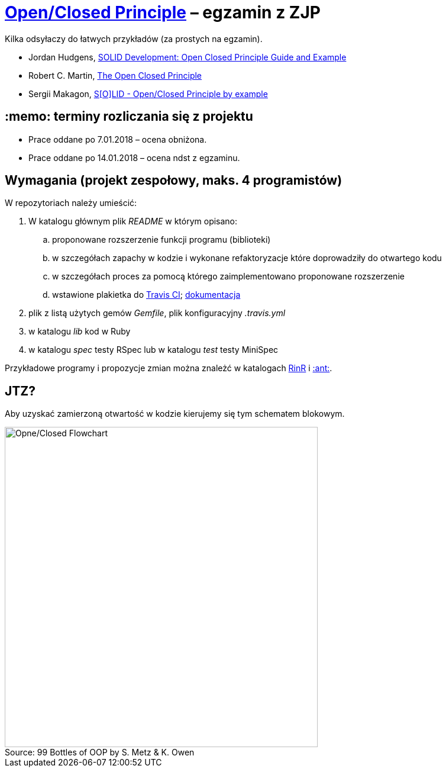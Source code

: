 # https://en.wikipedia.org/wiki/Open/closed_principle[Open/Closed Principle] – egzamin z ZJP
:source-highlighter: pygments
:pygments-style: pastie
:icons: font
:experimental:
:figure-caption!:

Kilka odsyłaczy do łatwych przykładów (za prostych na egzamin).

* Jordan Hudgens,
  https://www.crondose.com/2016/08/solid-development-open-closed-principle[SOLID Development: Open Closed Principle Guide and Example]
* Robert C. Martin,
  https://8thlight.com/blog/uncle-bob/2014/05/12/TheOpenClosedPrinciple.html[The Open Closed Principle]
* Sergii Makagon,
  http://rubyblog.pro/2017/05/solid-open-closed-principle-by-example[S[O\]LID - Open/Closed Principle by example]


## :memo: terminy rozliczania się z projektu

* Prace oddane po 7.01.2018 – ocena obniżona.
* Prace oddane po 14.01.2018 – ocena ndst z egzaminu.


## Wymagania (projekt zespołowy, maks. 4 programistów)

W repozytoriach należy umieścić:

. W katalogu głównym plik _README_ w którym opisano:
.. proponowane rozszerzenie funkcji programu (biblioteki)
.. w szczegółach zapachy w kodzie i wykonane refaktoryzacje
   które doprowadziły do otwartego kodu
.. w szczegółach proces za pomocą którego zaimplementowano
   proponowane rozszerzenie
.. wstawione plakietka do https://travis-ci.org[Travis CI];
   https://docs.travis-ci.com[dokumentacja]
. plik z listą użytych gemów _Gemfile_, plik konfiguracyjny _.travis.yml_
. w katalogu _lib_ kod w Ruby
. w katalogu _spec_ testy RSpec lub w katalogu _test_ testy MiniSpec

Przykładowe programy i propozycje zmian można znależć w katalogach
link:RinR[RinR] i link:Ants[:ant:].


## JTZ?

Aby uzyskać zamierzoną otwartość w kodzie kierujemy się tym schematem blokowym.

.Source: 99 Bottles of OOP by S. Metz & K. Owen
image::images/open_closed.png[Opne/Closed Flowchart, 529, 541]
